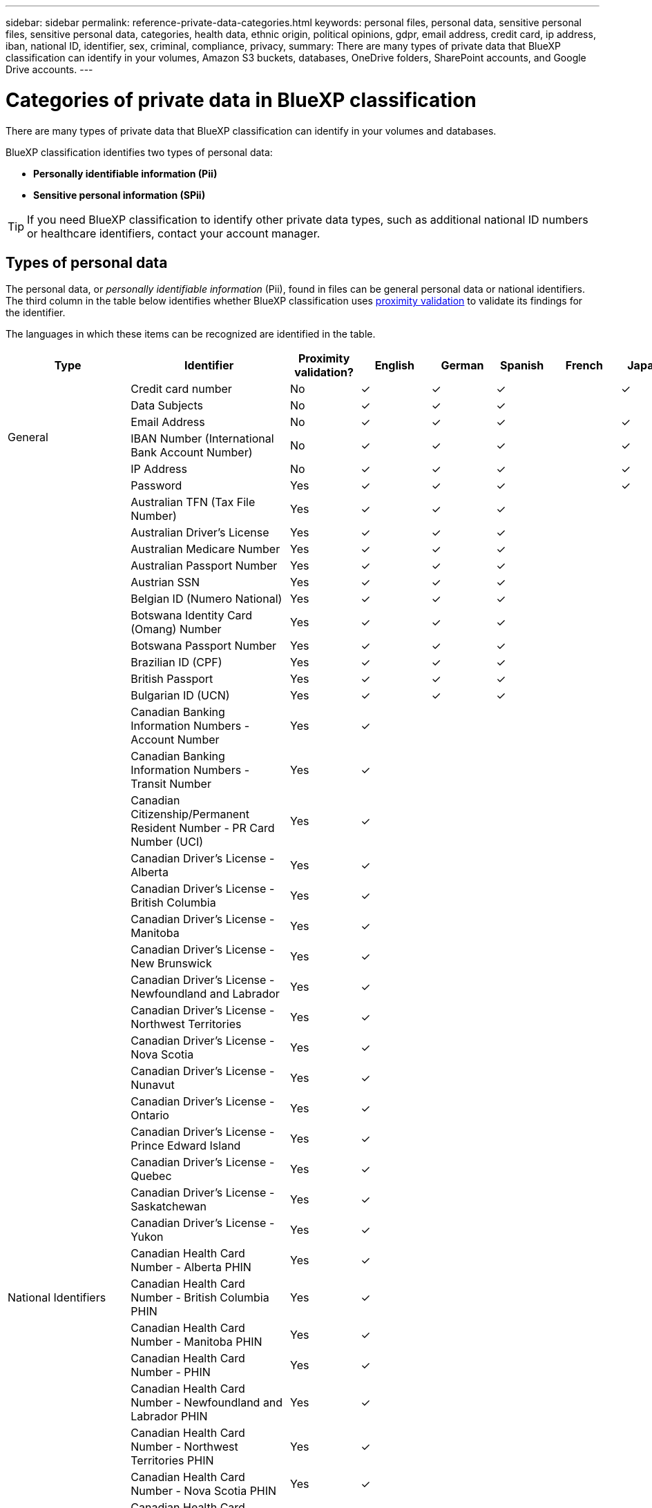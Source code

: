 ---
sidebar: sidebar
permalink: reference-private-data-categories.html
keywords: personal files, personal data, sensitive personal files, sensitive personal data, categories, health data, ethnic origin, political opinions, gdpr, email address, credit card, ip address, iban, national ID, identifier, sex, criminal, compliance, privacy,
summary: There are many types of private data that BlueXP classification can identify in your volumes, Amazon S3 buckets, databases, OneDrive folders, SharePoint accounts, and Google Drive accounts.
---

= Categories of private data in BlueXP classification
:hardbreaks:
:nofooter:
:icons: font
:linkattrs:
:imagesdir: ./media/

[.lead]
There are many types of private data that BlueXP classification can identify in your volumes and databases. 

BlueXP classification identifies two types of personal data: 

* *Personally identifiable information (Pii)*
* *Sensitive personal information (SPii)*

TIP: If you need BlueXP classification to identify other private data types, such as additional national ID numbers or healthcare identifiers, contact your account manager. 

== Types of personal data

The personal data, or _personally identifiable information_ (Pii), found in files can be general personal data or national identifiers. The third column in the table below identifies whether BlueXP classification uses link:task-controlling-private-data.html#view-files-that-contain-personal-data[proximity validation^] to validate its findings for the identifier.

The languages in which these items can be recognized are identified in the table.

//Note that you can add to the list of personal data that is found in your files. If you are scanning a database server, the _Data Fusion_ feature enables you to choose additional identifiers that BlueXP classification will look for in its' scans by selecting columns in a database table. You can also add custom keywords from a text file, or custom patterns using a regular expression. See link:task-managing-data-fusion.html[Adding personal data identifiers to your BlueXP classification scans^] for details.

[cols="13,37,10,8,8,8,8,8",width=90%,options="header"]
|===
| Type
| Identifier
| Proximity validation?
| English
| German
| Spanish
| French
| Japanese

.6+| General | Credit card number | No | ✓ | ✓ | ✓ |  | ✓
| Data Subjects | No | ✓ | ✓ | ✓ |  | 
| Email Address | No | ✓ | ✓ | ✓ |  | ✓
| IBAN Number (International Bank Account Number) | No | ✓ | ✓ | ✓ |  | ✓
| IP Address | No | ✓ | ✓ | ✓ |  | ✓
| Password | Yes | ✓ | ✓ | ✓ |  | ✓

.57+| National Identifiers | Australian TFN (Tax File Number) | Yes | ✓ | ✓ | ✓ |  | 
| Australian Driver's License | Yes | ✓ | ✓ | ✓ |  | 
| Australian Medicare Number | Yes | ✓ | ✓ | ✓ |  | 
| Australian Passport Number | Yes | ✓ | ✓ | ✓ |  | 
| Austrian SSN | Yes | ✓ | ✓ | ✓ |  | 
| Belgian ID (Numero National) | Yes | ✓ | ✓ | ✓ |  | 
| Botswana Identity Card (Omang) Number | Yes | ✓ | ✓ | ✓ |  | 
| Botswana Passport Number | Yes | ✓ | ✓ | ✓ |  | 
| Brazilian ID (CPF) | Yes | ✓ | ✓ | ✓ |  | 
| British Passport | Yes | ✓ | ✓ | ✓ |  | 
| Bulgarian ID (UCN) | Yes | ✓ | ✓ | ✓ |  | 
| Canadian Banking Information Numbers - Account Number | Yes | ✓ | | |  | 
| Canadian Banking Information Numbers - Transit Number | Yes | ✓ | | |  |
| Canadian Citizenship/Permanent Resident Number - PR Card Number (UCI) | Yes | ✓ | | |  | 
| Canadian Driver's License - Alberta | Yes | ✓ | | | |
| Canadian Driver's License - British Columbia | Yes | ✓ | | |  |
| Canadian Driver's License - Manitoba | Yes | ✓ | | |  |
| Canadian Driver's License - New Brunswick | Yes | ✓ | | |  |
| Canadian Driver's License - Newfoundland and Labrador | Yes | ✓ | | |  |
| Canadian Driver's License - Northwest Territories | Yes | ✓ | | |  |
| Canadian Driver's License - Nova Scotia | Yes | ✓ | | |  |
| Canadian Driver's License - Nunavut | Yes | ✓ | | |  |
| Canadian Driver's License - Ontario | Yes | ✓ | | |  |
| Canadian Driver's License - Prince Edward Island | Yes | ✓ | | |  | 
| Canadian Driver's License - Quebec | Yes | ✓ | | |  |
| Canadian Driver's License - Saskatchewan | Yes | ✓ | | |  |
| Canadian Driver's License - Yukon | Yes | ✓ | | |  |
| Canadian Health Card Number - Alberta PHIN | Yes | ✓ | | |  |
| Canadian Health Card Number - British Columbia PHIN | Yes | ✓ | | |  |
| Canadian Health Card Number - Manitoba PHIN | Yes | ✓ | | |  | 
| Canadian Health Card Number - PHIN | Yes | ✓ | | |  |
| Canadian Health Card Number - Newfoundland and Labrador PHIN | Yes | ✓ | | |  |
| Canadian Health Card Number - Northwest Territories PHIN | Yes | ✓ | | |  |
| Canadian Health Card Number - Nova Scotia PHIN | Yes | ✓ | | |  | 
| Canadian Health Card Number - Nunavut PHIN | Yes | ✓ | | |  |
| Canadian Health Card Number - Ontario PHIN | Yes | ✓ | | |  |
| Canadian Health Card Number - Prince Edward Island PHIN | Yes | ✓ | | |  |
| Canadian Health Card Number - Quebec PHIN | Yes | ✓ | | |  |
| Canadian Health Card Number - Saskatchewan PHIN | Yes | ✓ | | |  |
| Canadian Health Card Number - Yukon PHIN | Yes | ✓ | | |  |
| Canadian Passport Number | Yes | ✓ | | |  |
| Canadian Social Insurance Number (SIN) | Yes | ✓ | | |  |
| Croatian ID (OIB) | Yes | ✓ | ✓ | ✓ |  | 
| Cyprus Tax Identification Number (TIC) | Yes | ✓ | ✓ | ✓ |  | 
| Czech/Slovak ID | Yes | ✓ | ✓ | ✓ |  | 
| Danish ID (CPR) | Yes | ✓ | ✓ | ✓ |  | 
| Dutch ID (BSN) | Yes | ✓ | ✓ | ✓ |  | 
| Estonian ID | Yes | ✓ | ✓ | ✓ |  | 
| Finnish ID (HETU) | Yes | ✓ | ✓ | ✓ |  | 
| French Driver's License | Yes | ✓ | ✓ | ✓ | ✓ | 
| French ID | Yes | ✓ | ✓ | ✓ | ✓ | 
| French INSEE | Yes | ✓ | ✓ | ✓ | ✓ | 
| French Social Security Number | Yes | ✓ | ✓ | ✓ | ✓ | 
| French Tax Identification Number (SPI) | Yes | ✓ | ✓ | ✓ | ✓ | 
| German ID (Personalausweisnummer) | Yes | ✓ | ✓ | ✓ |  | 
| German Internal ID for Bank Transfers | Yes | ✓ | ✓ | ✓ |  | 
// | German Matriculation Number (Matrikelnummer) | Yes | ✓ | ✓ | ✓ |  | 
| German Social Security Number (Sozialversicherungsnummer) | Yes | ✓ | ✓ | ✓ |  | 
| German Tax Identification Number (Steuerliche Identifikationsnummer) | Yes | ✓ | ✓ | ✓ |   |
// | German Telephone Number | Yes | ✓ | ✓ | ✓ |  | 
| Greek ID | Yes | ✓ | ✓ | ✓ |  | 
| Hungarian Tax Identification Number | Yes | ✓ | ✓ | ✓ |  | 
| Irish ID (PPS) | Yes | ✓ | ✓ | ✓ |  | 
| Israeli ID | Yes | ✓ | ✓ | ✓ |  | 
| Italian Tax Identification Number | Yes | ✓ | ✓ | ✓ |  | 
| Japanese Personal Identification Number (both Personal and Corporate) | Yes | ✓ | ✓ | ✓ |  | ✓
| Latvian ID | Yes | ✓ | ✓ | ✓ |  | 
| Lithuanian ID | Yes | ✓ | ✓ | ✓ |  | 
| Luxembourg ID | Yes | ✓ | ✓ | ✓ |  | 
| Maltese ID | Yes | ✓ | ✓ | ✓ |  | 
| National Health Service (NHS) Number | Yes | ✓ | ✓ | ✓ |  | 
| New Zealand Bank Account | Yes | ✓ | ✓ | ✓ |  | 
| New Zealand Driver's License | Yes | ✓ | ✓ | ✓ |  | 
| New Zealand IRD Number (Tax ID) | Yes | ✓ | ✓ | ✓ |  | 
| New Zealand NHI (National Health Index) Number | Yes | ✓ | ✓ | ✓ |  | 
| New Zealand Passport Number | Yes | ✓ | ✓ | ✓ |  | 
| Polish ID (PESEL) | Yes | ✓ | ✓ | ✓ |  | 
| Portuguese Tax Identification Number (NIF) | Yes | ✓ | ✓ | ✓ |  | 
| Romanian ID (CNP) | Yes | ✓ | ✓ | ✓ |  | 
| Singapore National Registration Identity Card (NRIC) | Yes | ✓ | ✓ | ✓ |  | 
| Slovenian ID (EMSO) | Yes | ✓ | ✓ | ✓ |  | 
| South African ID | Yes | ✓ | ✓ | ✓ |  | 
| Spanish Tax Identification Number | Yes | ✓ | ✓ | ✓ |  | 
| Swedish ID | Yes | ✓ | ✓ | ✓ |  | 
// | Swedish Social Security Number | Yes | ✓ | ✓ | ✓ |  | 
| UK ID (NINO) | Yes | ✓ | ✓ | ✓ |  | 
| USA California Driver's License | Yes | ✓ | ✓ | ✓ |  | 
| USA Indiana Driver's License | Yes | ✓ | ✓ | ✓ |  | 
| USA New York Driver's License | Yes | ✓ | ✓ | ✓ |  | 
| USA Texas Driver's License | Yes | ✓ | ✓ | ✓ |  | 
| USA Social Security Number (SSN) | Yes | ✓ | ✓ | ✓ |  | 
|===

== Types of sensitive personal data

BlueXP classification can find the following sensitive personal information (SPii) in files. 

The items in this category can be recognized only in English at this time.

// Civil Law Reference:: Data concerning a natural person's civil law suits, offenses, and procedures.
* *Criminal Procedures Reference*: Data concerning a natural person's criminal convictions and offenses.
* *Ethnicity Reference*: Data concerning a natural person's racial or ethnic origin.
* *Health Reference*: Data concerning a natural person's health.
* *ICD-9-CM Medical Codes*: Codes used in the medical and health industry.
* *ICD-10-CM Medical Codes*: Codes used in the medical and health industry.
* *Philosophical Beliefs Reference*: Data concerning a natural person's philosophical beliefs.
* *Political Opinions Reference*: Data concerning a natural person's political opinions.
* *Religious Beliefs Reference*: Data concerning a natural person's religious beliefs.
* *Sex Life or Orientation Reference*:	Data concerning a natural person's sex life or sexual orientation.

== Types of categories

BlueXP classification categorizes your data as follows. 

Most of these categories can be recognized in English, German, and Spanish.

[cols="25,25,15,15,15",width=90%,options="header"]
|===
| Category
| Type
| English
| German
| Spanish

.4+| Finance | Balance Sheets | ✓ | ✓ | ✓
| Purchase Orders | ✓ | ✓ | ✓
| Invoices | ✓ | ✓ | ✓
| Quarterly Reports | ✓ | ✓ | ✓

.6+| HR | Background Checks | ✓ |  | ✓
| Compensation Plans | ✓ | ✓ | ✓
| Employee Contracts | ✓ |  | ✓
| Employee Reviews | ✓ |  | ✓
| Health | ✓ |  | ✓
| Resumes | ✓ | ✓ | ✓

.2+| Legal| NDAs | ✓ | ✓ | ✓
| Vendor-Customer contracts | ✓ | ✓ | ✓

.2+| Marketing| Campaigns | ✓ | ✓ | ✓
| Conferences | ✓ | ✓ | ✓

.1+| Operations| Audit Reports | ✓ | ✓ | ✓

.1+| Sales | Sales Orders | ✓ | ✓ |

.4+| Services | RFI | ✓ |  | ✓
| RFP | ✓ |  | ✓
| SOW | ✓ | ✓ | ✓
| Training | ✓ | ✓ | ✓

.1+| Support | Complaints and Tickets | ✓ | ✓ | ✓

|===

The following Metadata is also categorized, and are identified in the same supported languages:

* Application Data
* Archive Files
* Audio
* Breadcrumbs from BlueXP classification
Business Application Data
* CAD Files
* Code
* Corrupted
* Database and index files
* Design Files
* Email Application Data
* Encrypted (files with a high entropy score)
* Executables
* Financial Application Data
* Health Application Data
* Images
* Logs
* Miscellaneous Documents
* Miscellaneous Presentations
* Miscellaneous Spreadsheets
* Miscellaneous "Unknown"
* Password Protected files
* Structured Data
* Videos
* Zero-Byte Files

== Types of files

BlueXP classification scans all files for category and metadata insights and displays all file types in the file types section of the dashboard.

But when BlueXP classification detects Personal Identifiable Information (PII), or when it performs a DSAR search, only the following file formats are supported:

`+.CSV, .DCM, .DOC, .DOCX, .JSON, .PDF, .PPTX, .RTF, .TXT, .XLS, .XLSX, Docs, Sheets, and Slides+`

== Accuracy of information found

NetApp can't guarantee 100% accuracy of the personal data and sensitive personal data that BlueXP classification identifies. You should always validate the information by reviewing the data.

Based on our testing, the table below shows the accuracy of the information that BlueXP classification finds. We break it down by _precision_ and _recall_:

Precision:: The probability that what BlueXP classification finds has been identified correctly. For example, a precision rate of 90% for personal data means that 9 out of 10 files identified as containing personal information, actually contain personal information. 1 out of 10 files would be a false positive.

Recall:: The probability for BlueXP classification to find what it should. For example, a recall rate of 70% for personal data means that BlueXP classification can identify 7 out of 10 files that actually contain personal information in your organization. BlueXP classification would miss 30% of the data and it won't appear in the dashboard.

We are constantly improving the accuracy of our results. Those improvements will be automatically available in future BlueXP classification releases.

[cols="25,20,20",width=80%,options="header"]
|===
| Type
| Precision
| Recall

| Personal data - General | 90%-95% | 60%-80%
| Personal data - Country identifiers | 30%-60% | 40%-60%
| Sensitive personal data | 80%-95% | 20%-30%
| Categories | 90%-97% | 60%-80%
|===

// 2025 16 april, BLUEXPDOC-402